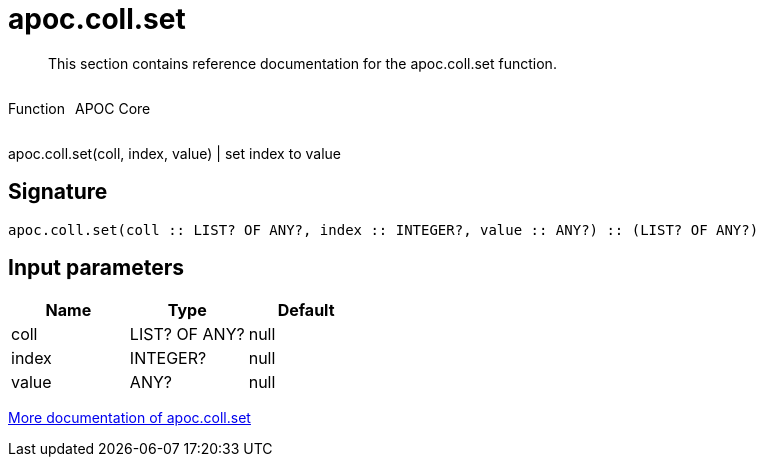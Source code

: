 ////
This file is generated by DocsTest, so don't change it!
////

= apoc.coll.set
:description: This section contains reference documentation for the apoc.coll.set function.

[abstract]
--
{description}
--

++++
<div style='display:flex'>
<div class='paragraph type function'><p>Function</p></div>
<div class='paragraph release core' style='margin-left:10px;'><p>APOC Core</p></div>
</div>
++++

apoc.coll.set(coll, index, value) | set index to value

== Signature

[source]
----
apoc.coll.set(coll :: LIST? OF ANY?, index :: INTEGER?, value :: ANY?) :: (LIST? OF ANY?)
----

== Input parameters
[.procedures, opts=header]
|===
| Name | Type | Default 
|coll|LIST? OF ANY?|null
|index|INTEGER?|null
|value|ANY?|null
|===

xref::data-structures/collection-list-functions.adoc[More documentation of apoc.coll.set,role=more information]

